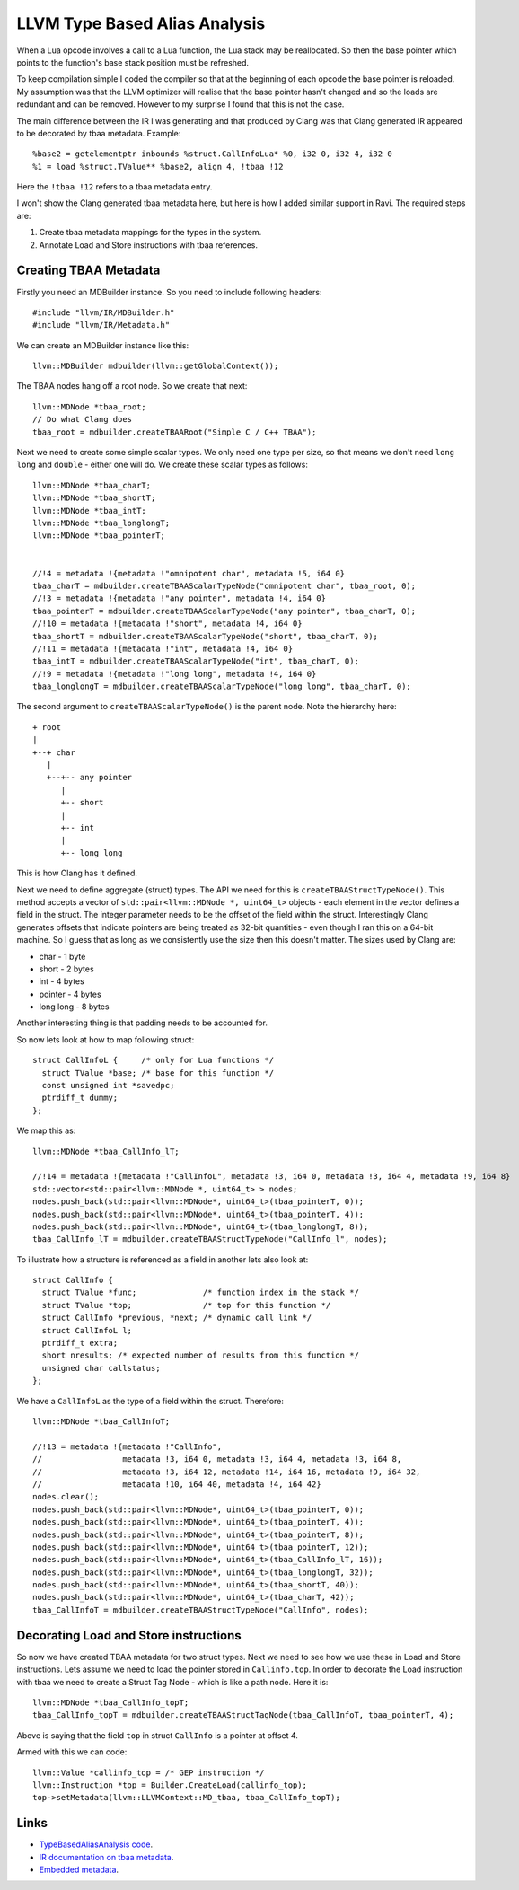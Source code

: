LLVM Type Based Alias Analysis
==============================
When a Lua opcode involves a call to a Lua function, the Lua stack may be reallocated. So then the base pointer which points to the function's
base stack position must be refreshed.

To keep compilation simple I coded the compiler so that at the beginning of each opcode the base pointer is reloaded. My assumption was that
the LLVM optimizer will realise that the base pointer hasn't changed and so the loads are redundant and can be removed. However to my surprise I found that this
is not the case. 

The main difference between the IR I was generating and that produced by Clang was that Clang generated IR appeared to be decorated 
by tbaa metadata. Example::

  %base2 = getelementptr inbounds %struct.CallInfoLua* %0, i32 0, i32 4, i32 0
  %1 = load %struct.TValue** %base2, align 4, !tbaa !12

Here the ``!tbaa !12`` refers to a tbaa metadata entry.

I won't show the Clang generated tbaa metadata here, but here is how I added similar support in Ravi. The required steps are:

1. Create tbaa metadata mappings for the types in the system. 
2. Annotate Load and Store instructions with tbaa references.

Creating TBAA Metadata
----------------------
Firstly you need an MDBuilder instance. So you need to include following headers::

  #include "llvm/IR/MDBuilder.h"
  #include "llvm/IR/Metadata.h"

We can create an MDBuilder instance like this::

  llvm::MDBuilder mdbuilder(llvm::getGlobalContext());

The TBAA nodes hang off a root node. So we create that next::

  llvm::MDNode *tbaa_root;
  // Do what Clang does
  tbaa_root = mdbuilder.createTBAARoot("Simple C / C++ TBAA"); 

Next we need to create some simple scalar types. We only need one type per size, so that means we don't need 
``long long`` and ``double`` - either one will do. We create these scalar types as follows::

  llvm::MDNode *tbaa_charT;
  llvm::MDNode *tbaa_shortT;
  llvm::MDNode *tbaa_intT;
  llvm::MDNode *tbaa_longlongT;
  llvm::MDNode *tbaa_pointerT;


  //!4 = metadata !{metadata !"omnipotent char", metadata !5, i64 0}
  tbaa_charT = mdbuilder.createTBAAScalarTypeNode("omnipotent char", tbaa_root, 0); 
  //!3 = metadata !{metadata !"any pointer", metadata !4, i64 0}
  tbaa_pointerT = mdbuilder.createTBAAScalarTypeNode("any pointer", tbaa_charT, 0);
  //!10 = metadata !{metadata !"short", metadata !4, i64 0}
  tbaa_shortT = mdbuilder.createTBAAScalarTypeNode("short", tbaa_charT, 0);
  //!11 = metadata !{metadata !"int", metadata !4, i64 0}
  tbaa_intT = mdbuilder.createTBAAScalarTypeNode("int", tbaa_charT, 0);
  //!9 = metadata !{metadata !"long long", metadata !4, i64 0}
  tbaa_longlongT = mdbuilder.createTBAAScalarTypeNode("long long", tbaa_charT, 0);


The second argument to ``createTBAAScalarTypeNode()`` is the parent node. Note the hierarchy here::

  + root
  |
  +--+ char
     |
     +--+-- any pointer
        |
        +-- short
        |
        +-- int
        |
        +-- long long 

This is how Clang has it defined. 

Next we need to define aggregate (struct) types. The API we need for this is ``createTBAAStructTypeNode()``.
This method accepts a vector of ``std::pair<llvm::MDNode *, uint64_t>`` objects - each element in the vector defines
a field in the struct. The integer parameter needs to be the offset of the field within the struct. Interestingly
Clang generates offsets that indicate pointers are being treated as 32-bit quantities - even though I ran this on
a 64-bit machine. So I guess that as long as we consistently use the size then this doesn't matter. The sizes used
by Clang are:

* char - 1 byte
* short - 2 bytes
* int - 4 bytes
* pointer - 4 bytes
* long long - 8 bytes

Another interesting thing is that padding needs to be accounted for.

So now lets look at how to map following struct::

  struct CallInfoL {     /* only for Lua functions */
    struct TValue *base; /* base for this function */
    const unsigned int *savedpc;
    ptrdiff_t dummy;
  };

We map this as::

  llvm::MDNode *tbaa_CallInfo_lT;

  //!14 = metadata !{metadata !"CallInfoL", metadata !3, i64 0, metadata !3, i64 4, metadata !9, i64 8}
  std::vector<std::pair<llvm::MDNode *, uint64_t> > nodes;
  nodes.push_back(std::pair<llvm::MDNode*, uint64_t>(tbaa_pointerT, 0));
  nodes.push_back(std::pair<llvm::MDNode*, uint64_t>(tbaa_pointerT, 4));
  nodes.push_back(std::pair<llvm::MDNode*, uint64_t>(tbaa_longlongT, 8));
  tbaa_CallInfo_lT = mdbuilder.createTBAAStructTypeNode("CallInfo_l", nodes);

To illustrate how a structure is referenced as a field in another lets also look at::  


  struct CallInfo {
    struct TValue *func;              /* function index in the stack */
    struct TValue *top;               /* top for this function */
    struct CallInfo *previous, *next; /* dynamic call link */
    struct CallInfoL l;
    ptrdiff_t extra;
    short nresults; /* expected number of results from this function */
    unsigned char callstatus;
  };

We have a ``CallInfoL`` as the type of a field within the struct. Therefore:: 

  llvm::MDNode *tbaa_CallInfoT;

  //!13 = metadata !{metadata !"CallInfo", 
  //                 metadata !3, i64 0, metadata !3, i64 4, metadata !3, i64 8, 
  //                 metadata !3, i64 12, metadata !14, i64 16, metadata !9, i64 32, 
  //                 metadata !10, i64 40, metadata !4, i64 42}
  nodes.clear();
  nodes.push_back(std::pair<llvm::MDNode*, uint64_t>(tbaa_pointerT, 0));
  nodes.push_back(std::pair<llvm::MDNode*, uint64_t>(tbaa_pointerT, 4));
  nodes.push_back(std::pair<llvm::MDNode*, uint64_t>(tbaa_pointerT, 8));
  nodes.push_back(std::pair<llvm::MDNode*, uint64_t>(tbaa_pointerT, 12));
  nodes.push_back(std::pair<llvm::MDNode*, uint64_t>(tbaa_CallInfo_lT, 16));
  nodes.push_back(std::pair<llvm::MDNode*, uint64_t>(tbaa_longlongT, 32));
  nodes.push_back(std::pair<llvm::MDNode*, uint64_t>(tbaa_shortT, 40));
  nodes.push_back(std::pair<llvm::MDNode*, uint64_t>(tbaa_charT, 42));
  tbaa_CallInfoT = mdbuilder.createTBAAStructTypeNode("CallInfo", nodes);

Decorating Load and Store instructions
--------------------------------------

So now we have created TBAA metadata for two struct types.
Next we need to see how we use these in Load and Store instructions. Lets assume we need to load the pointer 
stored in ``Callinfo.top``. In order to decorate the Load instruction with tbaa we need to create
a Struct Tag Node - which is like a path node. Here it is:: 

  llvm::MDNode *tbaa_CallInfo_topT;
  tbaa_CallInfo_topT = mdbuilder.createTBAAStructTagNode(tbaa_CallInfoT, tbaa_pointerT, 4);
 
Above is saying that the field ``top`` in struct ``CallInfo`` is a pointer at offset 4.

Armed with this we can code::

  llvm::Value *callinfo_top = /* GEP instruction */
  llvm::Instruction *top = Builder.CreateLoad(callinfo_top);
  top->setMetadata(llvm::LLVMContext::MD_tbaa, tbaa_CallInfo_topT);

Links
-----
* `TypeBasedAliasAnalysis code <http://llvm.org/docs/doxygen/html/TypeBasedAliasAnalysis_8cpp_source.html>`_.
* `IR documentation on tbaa metadata <http://llvm.org/docs/LangRef.html#tbaa-metadata>`_.
* `Embedded metadata <http://nondot.org/sabre/LLVMNotes/EmbeddedMetadata.txt>`_.